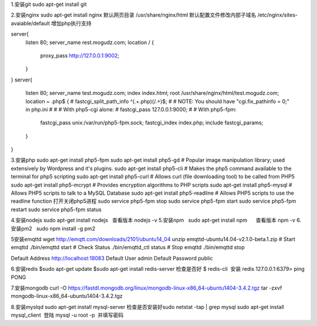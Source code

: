 1.安装git
sudo apt-get install git

2.安装nginx
sudo apt-get install nginx  
默认网页目录 /usr/share/nginx/html  
默认配置文件修改内部子域名 /etc/nginx/sites-avaiable/default  
增加php执行支持

server{
        listen 80;
        server_name rest.mogudz.com;
        location / {
                proxy_pass http://127.0.0.1:9002;
        }
}
server{
        listen 80;
        server_name test.mogudz.com;
        index index.html;
        root /usr/share/nginx/html/test.mogudz.com;
        location ~ \.php$ {
        #       fastcgi_split_path_info ^(.+\.php)(/.+)$;
        #       # NOTE: You should have "cgi.fix_pathinfo = 0;" in php.ini
        #
        #       # With php5-cgi alone:
        #       fastcgi_pass 127.0.0.1:9000;
        #       # With php5-fpm:
                fastcgi_pass unix:/var/run/php5-fpm.sock;
                fastcgi_index index.php;
                include fastcgi_params;
        }
}

3.安装php   sudo apt-get install php5-fpm
sudo apt-get install php5-gd # Popular image manipulation library; used extensively by Wordpress and it's plugins.
sudo apt-get install php5-cli # Makes the php5 command available to the terminal for php5 scripting
sudo apt-get install php5-curl # Allows curl (file downloading tool) to be called from PHP5
sudo apt-get install php5-mcrypt # Provides encryption algorithms to PHP scripts
sudo apt-get install php5-mysql # Allows PHP5 scripts to talk to a MySQL Database
sudo apt-get install php5-readline # Allows PHP5 scripts to use the readline function
打开关闭php5进程
sudo service php5-fpm stop
sudo service php5-fpm start
sudo service php5-fpm restart
sudo service php5-fpm status

4.安装nodejs sudo apt-get install nodejs   查看版本 nodejs -v
5.安装npm    sudo apt-get install npm      查看版本 npm -v
6.安装pm2    sudo npm install -g pm2  


5安装emqttd  
wget http://emqtt.com/downloads/2101/ubuntu14_04
unzip emqttd-ubuntu14.04-v2.1.0-beta.1.zip
# Start emqttd
./bin/emqttd start
# Check Status
./bin/emqttd_ctl status
# Stop emqttd
./bin/emqttd stop

Default Address	http://localhost:18083
Default User	admin
Default Password	public
    
6.安装redis 
$sudo apt-get update  
$sudo apt-get install redis-server   
检查是否好
$ redis-cli  安装
redis 127.0.0.1:6379> ping  
PONG  

7.安装mongodb
curl -O https://fastdl.mongodb.org/linux/mongodb-linux-x86_64-ubuntu1404-3.4.2.tgz    
tar -zxvf mongodb-linux-x86_64-ubuntu1404-3.4.2.tgz  

8.安装myslqd 
sudo apt-get install mysql-server  检查是否安装好sudo netstat -tap | grep mysql
sudo apt-get install mysql_client  登陆 mysql -u root -p  并填写密码
